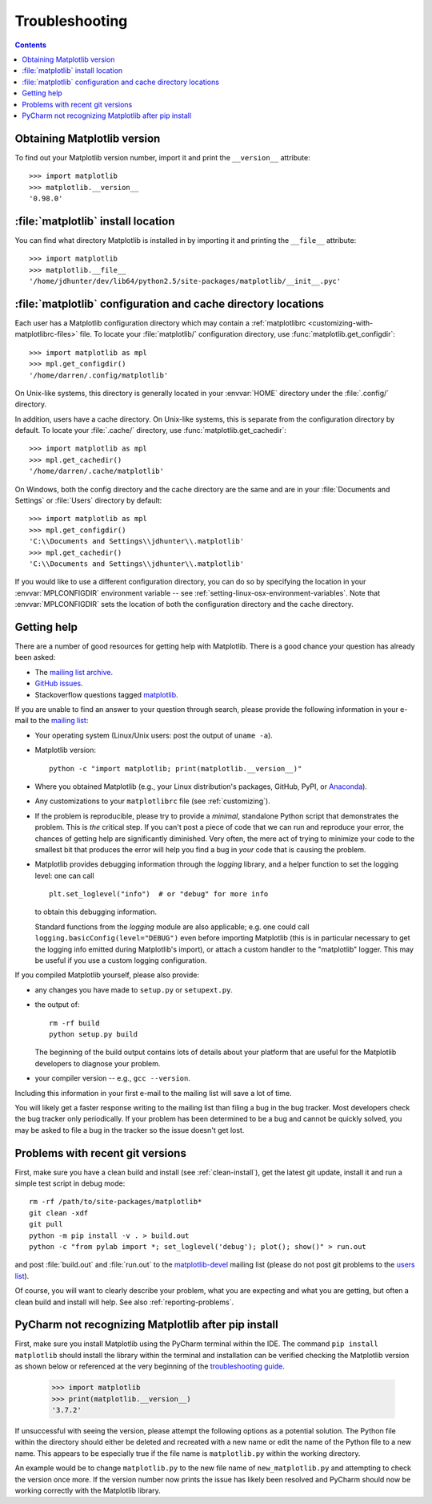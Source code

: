 .. _troubleshooting-faq:

.. redirect-from:: /faq/troubleshooting_faq

***************
Troubleshooting
***************

.. contents::
   :backlinks: none

.. _matplotlib-version:

Obtaining Matplotlib version
============================

To find out your Matplotlib version number, import it and print the
``__version__`` attribute::

    >>> import matplotlib
    >>> matplotlib.__version__
    '0.98.0'


.. _locating-matplotlib-install:

:file:`matplotlib` install location
===================================

You can find what directory Matplotlib is installed in by importing it
and printing the ``__file__`` attribute::

    >>> import matplotlib
    >>> matplotlib.__file__
    '/home/jdhunter/dev/lib64/python2.5/site-packages/matplotlib/__init__.pyc'

.. _locating-matplotlib-config-dir:

:file:`matplotlib` configuration and cache directory locations
==============================================================

Each user has a Matplotlib configuration directory which may contain a
:ref:`matplotlibrc <customizing-with-matplotlibrc-files>` file. To
locate your :file:`matplotlib/` configuration directory, use
:func:`matplotlib.get_configdir`::

    >>> import matplotlib as mpl
    >>> mpl.get_configdir()
    '/home/darren/.config/matplotlib'

On Unix-like systems, this directory is generally located in your
:envvar:`HOME` directory under the :file:`.config/` directory.

In addition, users have a cache directory. On Unix-like systems, this is
separate from the configuration directory by default. To locate your
:file:`.cache/` directory, use :func:`matplotlib.get_cachedir`::

    >>> import matplotlib as mpl
    >>> mpl.get_cachedir()
    '/home/darren/.cache/matplotlib'

On Windows, both the config directory and the cache directory are
the same and are in your :file:`Documents and Settings` or :file:`Users`
directory by default::

    >>> import matplotlib as mpl
    >>> mpl.get_configdir()
    'C:\\Documents and Settings\\jdhunter\\.matplotlib'
    >>> mpl.get_cachedir()
    'C:\\Documents and Settings\\jdhunter\\.matplotlib'

If you would like to use a different configuration directory, you can
do so by specifying the location in your :envvar:`MPLCONFIGDIR`
environment variable -- see
:ref:`setting-linux-osx-environment-variables`.  Note that
:envvar:`MPLCONFIGDIR` sets the location of both the configuration
directory and the cache directory.

.. _reporting-problems:

Getting help
============

There are a number of good resources for getting help with Matplotlib.
There is a good chance your question has already been asked:

- The `mailing list archive
  <https://discourse.matplotlib.org/c/community/matplotlib-users/6>`_.

- `GitHub issues <https://github.com/matplotlib/matplotlib/issues>`_.

- Stackoverflow questions tagged `matplotlib
  <https://stackoverflow.com/questions/tagged/matplotlib>`_.

If you are unable to find an answer to your question through search, please
provide the following information in your e-mail to the `mailing list
<https://mail.python.org/mailman/listinfo/matplotlib-users>`_:

* Your operating system (Linux/Unix users: post the output of ``uname -a``).

* Matplotlib version::

     python -c "import matplotlib; print(matplotlib.__version__)"

* Where you obtained Matplotlib (e.g., your Linux distribution's packages,
  GitHub, PyPI, or `Anaconda <https://www.anaconda.com/>`_).

* Any customizations to your ``matplotlibrc`` file (see
  :ref:`customizing`).

* If the problem is reproducible, please try to provide a *minimal*, standalone
  Python script that demonstrates the problem.  This is *the* critical step.
  If you can't post a piece of code that we can run and reproduce your error,
  the chances of getting help are significantly diminished.  Very often, the
  mere act of trying to minimize your code to the smallest bit that produces
  the error will help you find a bug in *your* code that is causing the
  problem.

* Matplotlib provides debugging information through the `logging` library, and
  a helper function to set the logging level: one can call ::

    plt.set_loglevel("info")  # or "debug" for more info

  to obtain this debugging information.

  Standard functions from the `logging` module are also applicable; e.g. one
  could call ``logging.basicConfig(level="DEBUG")`` even before importing
  Matplotlib (this is in particular necessary to get the logging info emitted
  during Matplotlib's import), or attach a custom handler to the "matplotlib"
  logger.  This may be useful if you use a custom logging configuration.

If you compiled Matplotlib yourself, please also provide:

* any changes you have made to ``setup.py`` or ``setupext.py``.
* the output of::

     rm -rf build
     python setup.py build

  The beginning of the build output contains lots of details about your
  platform that are useful for the Matplotlib developers to diagnose your
  problem.

* your compiler version -- e.g., ``gcc --version``.

Including this information in your first e-mail to the mailing list
will save a lot of time.

You will likely get a faster response writing to the mailing list than
filing a bug in the bug tracker.  Most developers check the bug
tracker only periodically.  If your problem has been determined to be
a bug and cannot be quickly solved, you may be asked to file a bug in
the tracker so the issue doesn't get lost.

.. _git-trouble:

Problems with recent git versions
=================================

First, make sure you have a clean build and install (see :ref:`clean-install`),
get the latest git update, install it and run a simple test script in debug
mode::

    rm -rf /path/to/site-packages/matplotlib*
    git clean -xdf
    git pull
    python -m pip install -v . > build.out
    python -c "from pylab import *; set_loglevel('debug'); plot(); show()" > run.out

and post :file:`build.out` and :file:`run.out` to the `matplotlib-devel
<https://mail.python.org/mailman/listinfo/matplotlib-devel>`_
mailing list (please do not post git problems to the `users list
<https://mail.python.org/mailman/listinfo/matplotlib-users>`_).

Of course, you will want to clearly describe your problem, what you
are expecting and what you are getting, but often a clean build and
install will help.  See also :ref:`reporting-problems`.

.. _pycharm-touble:

PyCharm not recognizing Matplotlib after pip install
====================================================

First, make sure you install Matplotlib using the PyCharm terminal within the IDE.
The command ``pip install matplotlib`` should install the library within the terminal 
and installation can be verified checking the Matplotlib version as shown below or referenced 
at the very beginning of the `troubleshooting guide <https://github.com/nelsost3/matplotlib/blob/main/doc/users/faq/troubleshooting_faq.rst#obtaining-matplotlib-version>`_.

   >>> import matplotlib
   >>> print(matplotlib.__version__)
   '3.7.2'

If unsuccessful with seeing the version, please attempt the following options as a potential 
solution. The Python file within the directory should either be deleted and recreated with a new 
name or edit the name of the Python file to a new name. This appears to be especially true if the
file name is ``matplotlib.py`` within the working directory.

An example would be to change ``matplotlib.py`` to the new file name of ``new_matplotlib.py`` and 
attempting to check the version once more. If the version number now prints the issue has likely been 
resolved and PyCharm should now be working correctly with the Matplotlib library.
